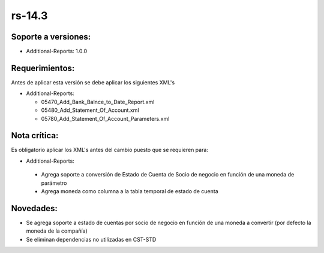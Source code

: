 .. _documento/versión-14-3:

**rs-14.3**
===========

**Soporte a versiones:**
------------------------

- Additional-Reports: 1.0.0

**Requerimientos:**
-------------------

Antes de aplicar esta versión se debe aplicar los siguientes XML's

- Additional-Reports: 

  - 05470_Add_Bank_Balnce_to_Date_Report.xml
  - 05480_Add_Statement_Of_Account.xml
  - 05780_Add_Statement_Of_Account_Parameters.xml

**Nota crítica:**
-----------------

Es obligatorio aplicar los XML's antes del cambio puesto que se requieren para:

- Additional-Reports:

 - Agrega soporte a conversión de Estado de Cuenta de Socio de negocio en función de una moneda de parámetro
 - Agrega moneda como columna a la tabla temporal de estado de cuenta

**Novedades:**
--------------

- Se agrega soporte a estado de cuentas por socio de negocio en función de una moneda a convertir (por defecto la moneda de la compañía)
- Se eliminan dependencias no utilizadas en CST-STD
